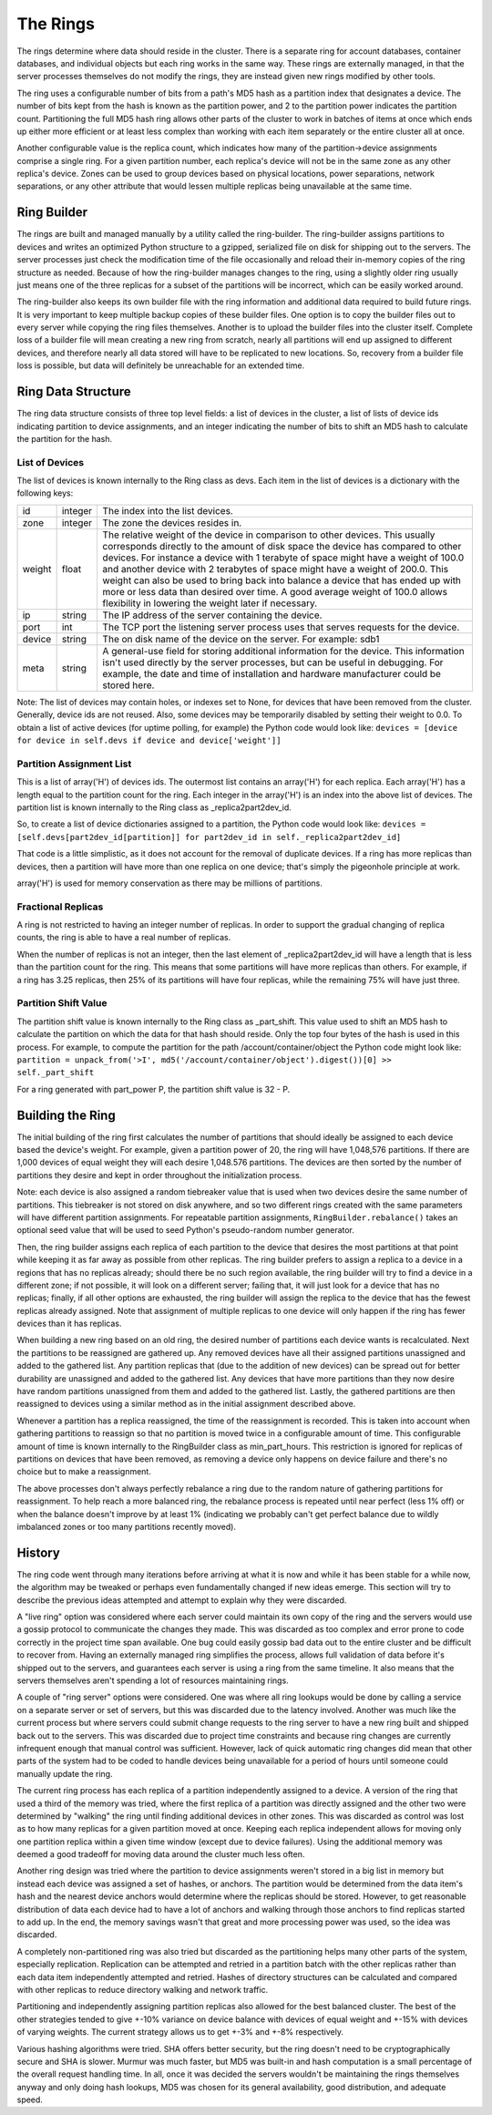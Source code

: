 =========
The Rings
=========

The rings determine where data should reside in the cluster. There is a
separate ring for account databases, container databases, and individual
objects but each ring works in the same way. These rings are externally
managed, in that the server processes themselves do not modify the rings, they
are instead given new rings modified by other tools.

The ring uses a configurable number of bits from a path's MD5 hash as a
partition index that designates a device. The number of bits kept from the hash
is known as the partition power, and 2 to the partition power indicates the
partition count. Partitioning the full MD5 hash ring allows other parts of the
cluster to work in batches of items at once which ends up either more efficient
or at least less complex than working with each item separately or the entire
cluster all at once.

Another configurable value is the replica count, which indicates how many of
the partition->device assignments comprise a single ring. For a given partition
number, each replica's device will not be in the same zone as any other
replica's device. Zones can be used to group devices based on physical
locations, power separations, network separations, or any other attribute that
would lessen multiple replicas being unavailable at the same time.

------------
Ring Builder
------------

The rings are built and managed manually by a utility called the ring-builder.
The ring-builder assigns partitions to devices and writes an optimized Python
structure to a gzipped, serialized file on disk for shipping out to the servers.
The server processes just check the modification time of the file occasionally
and reload their in-memory copies of the ring structure as needed. Because of
how the ring-builder manages changes to the ring, using a slightly older ring
usually just means one of the three replicas for a subset of the partitions
will be incorrect, which can be easily worked around.

The ring-builder also keeps its own builder file with the ring information and
additional data required to build future rings. It is very important to keep
multiple backup copies of these builder files. One option is to copy the
builder files out to every server while copying the ring files themselves.
Another is to upload the builder files into the cluster itself. Complete loss
of a builder file will mean creating a new ring from scratch, nearly all
partitions will end up assigned to different devices, and therefore nearly all
data stored will have to be replicated to new locations. So, recovery from a
builder file loss is possible, but data will definitely be unreachable for an
extended time.

-------------------
Ring Data Structure
-------------------

The ring data structure consists of three top level fields: a list of devices
in the cluster, a list of lists of device ids indicating partition to device
assignments, and an integer indicating the number of bits to shift an MD5 hash
to calculate the partition for the hash.

***************
List of Devices
***************

The list of devices is known internally to the Ring class as devs. Each item in
the list of devices is a dictionary with the following keys:

======  =======  ==============================================================
id      integer  The index into the list devices.
zone    integer  The zone the devices resides in.
weight  float    The relative weight of the device in comparison to other
                 devices. This usually corresponds directly to the amount of
                 disk space the device has compared to other devices. For
                 instance a device with 1 terabyte of space might have a weight
                 of 100.0 and another device with 2 terabytes of space might
                 have a weight of 200.0. This weight can also be used to bring
                 back into balance a device that has ended up with more or less
                 data than desired over time. A good average weight of 100.0
                 allows flexibility in lowering the weight later if necessary.
ip      string   The IP address of the server containing the device.
port    int      The TCP port the listening server process uses that serves
                 requests for the device.
device  string   The on disk name of the device on the server.
                 For example: sdb1
meta    string   A general-use field for storing additional information for the
                 device. This information isn't used directly by the server
                 processes, but can be useful in debugging. For example, the
                 date and time of installation and hardware manufacturer could
                 be stored here.
======  =======  ==============================================================

Note: The list of devices may contain holes, or indexes set to None, for
devices that have been removed from the cluster. Generally, device ids are not
reused. Also, some devices may be temporarily disabled by setting their weight
to 0.0. To obtain a list of active devices (for uptime polling, for example)
the Python code would look like: ``devices = [device for device in self.devs if
device and device['weight']]``

*************************
Partition Assignment List
*************************

This is a list of array('H') of devices ids. The outermost list contains an
array('H') for each replica. Each array('H') has a length equal to the
partition count for the ring. Each integer in the array('H') is an index into
the above list of devices. The partition list is known internally to the Ring
class as _replica2part2dev_id.

So, to create a list of device dictionaries assigned to a partition, the Python
code would look like: ``devices = [self.devs[part2dev_id[partition]] for
part2dev_id in self._replica2part2dev_id]``

That code is a little simplistic, as it does not account for the
removal of duplicate devices. If a ring has more replicas than
devices, then a partition will have more than one replica on one
device; that's simply the pigeonhole principle at work.

array('H') is used for memory conservation as there may be millions of
partitions.

*******************
Fractional Replicas
*******************

A ring is not restricted to having an integer number of replicas. In order to
support the gradual changing of replica counts, the ring is able to have a real
number of replicas.

When the number of replicas is not an integer, then the last element of
_replica2part2dev_id will have a length that is less than the partition count
for the ring. This means that some partitions will have more replicas than
others. For example, if a ring has 3.25 replicas, then 25% of its partitions
will have four replicas, while the remaining 75% will have just three.


*********************
Partition Shift Value
*********************

The partition shift value is known internally to the Ring class as _part_shift.
This value used to shift an MD5 hash to calculate the partition on which the
data for that hash should reside. Only the top four bytes of the hash is used
in this process. For example, to compute the partition for the path
/account/container/object the Python code might look like: ``partition =
unpack_from('>I', md5('/account/container/object').digest())[0] >>
self._part_shift``

For a ring generated with part_power P, the partition shift value is
32 - P.

-----------------
Building the Ring
-----------------

The initial building of the ring first calculates the number of partitions that
should ideally be assigned to each device based the device's weight. For
example, given a partition power of 20, the ring will have 1,048,576 partitions.
If there are 1,000 devices of equal weight they will each desire 1,048.576
partitions. The devices are then sorted by the number of partitions they desire
and kept in order throughout the initialization process.

Note: each device is also assigned a random tiebreaker value that is used when
two devices desire the same number of partitions. This tiebreaker is not stored
on disk anywhere, and so two different rings created with the same parameters
will have different partition assignments. For repeatable partition assignments,
``RingBuilder.rebalance()`` takes an optional seed value that will be used to
seed Python's pseudo-random number generator.

Then, the ring builder assigns each replica of each partition to the device that
desires the most partitions at that point while keeping it as far away as
possible from other replicas. The ring builder prefers to assign a replica to a
device in a regions that has no replicas already; should there be no such region
available, the ring builder will try to find a device in a different zone; if
not possible, it will look on a different server; failing that, it will just
look for a device that has no replicas; finally, if all other options are
exhausted, the ring builder will assign the replica to the device that has the
fewest replicas already assigned. Note that assignment of multiple replicas to
one device will only happen if the ring has fewer devices than it has replicas.

When building a new ring based on an old ring, the desired number of partitions
each device wants is recalculated. Next the partitions to be reassigned are
gathered up. Any removed devices have all their assigned partitions unassigned
and added to the gathered list. Any partition replicas that (due to the
addition of new devices) can be spread out for better durability are unassigned
and added to the gathered list. Any devices that have more partitions than they
now desire have random partitions unassigned from them and added to the
gathered list. Lastly, the gathered partitions are then reassigned to devices
using a similar method as in the initial assignment described above.

Whenever a partition has a replica reassigned, the time of the reassignment is
recorded. This is taken into account when gathering partitions to reassign so
that no partition is moved twice in a configurable amount of time. This
configurable amount of time is known internally to the RingBuilder class as
min_part_hours. This restriction is ignored for replicas of partitions on
devices that have been removed, as removing a device only happens on device
failure and there's no choice but to make a reassignment.

The above processes don't always perfectly rebalance a ring due to the random
nature of gathering partitions for reassignment. To help reach a more balanced
ring, the rebalance process is repeated until near perfect (less 1% off) or
when the balance doesn't improve by at least 1% (indicating we probably can't
get perfect balance due to wildly imbalanced zones or too many partitions
recently moved).

-------
History
-------

The ring code went through many iterations before arriving at what it is now
and while it has been stable for a while now, the algorithm may be tweaked or
perhaps even fundamentally changed if new ideas emerge. This section will try
to describe the previous ideas attempted and attempt to explain why they were
discarded.

A "live ring" option was considered where each server could maintain its own
copy of the ring and the servers would use a gossip protocol to communicate the
changes they made. This was discarded as too complex and error prone to code
correctly in the project time span available. One bug could easily gossip bad
data out to the entire cluster and be difficult to recover from. Having an
externally managed ring simplifies the process, allows full validation of data
before it's shipped out to the servers, and guarantees each server is using a
ring from the same timeline. It also means that the servers themselves aren't
spending a lot of resources maintaining rings.

A couple of "ring server" options were considered. One was where all ring
lookups would be done by calling a service on a separate server or set of
servers, but this was discarded due to the latency involved. Another was much
like the current process but where servers could submit change requests to the
ring server to have a new ring built and shipped back out to the servers. This
was discarded due to project time constraints and because ring changes are
currently infrequent enough that manual control was sufficient. However, lack
of quick automatic ring changes did mean that other parts of the system had to
be coded to handle devices being unavailable for a period of hours until
someone could manually update the ring.

The current ring process has each replica of a partition independently assigned
to a device. A version of the ring that used a third of the memory was tried,
where the first replica of a partition was directly assigned and the other two
were determined by "walking" the ring until finding additional devices in other
zones. This was discarded as control was lost as to how many replicas for a
given partition moved at once. Keeping each replica independent allows for
moving only one partition replica within a given time window (except due to
device failures). Using the additional memory was deemed a good tradeoff for
moving data around the cluster much less often.

Another ring design was tried where the partition to device assignments weren't
stored in a big list in memory but instead each device was assigned a set of
hashes, or anchors. The partition would be determined from the data item's hash
and the nearest device anchors would determine where the replicas should be
stored. However, to get reasonable distribution of data each device had to have
a lot of anchors and walking through those anchors to find replicas started to
add up. In the end, the memory savings wasn't that great and more processing
power was used, so the idea was discarded.

A completely non-partitioned ring was also tried but discarded as the
partitioning helps many other parts of the system, especially replication.
Replication can be attempted and retried in a partition batch with the other
replicas rather than each data item independently attempted and retried. Hashes
of directory structures can be calculated and compared with other replicas to
reduce directory walking and network traffic.

Partitioning and independently assigning partition replicas also allowed for
the best balanced cluster. The best of the other strategies tended to give
+-10% variance on device balance with devices of equal weight and +-15% with
devices of varying weights. The current strategy allows us to get +-3% and +-8%
respectively.

Various hashing algorithms were tried. SHA offers better security, but the ring
doesn't need to be cryptographically secure and SHA is slower. Murmur was much
faster, but MD5 was built-in and hash computation is a small percentage of the
overall request handling time. In all, once it was decided the servers wouldn't
be maintaining the rings themselves anyway and only doing hash lookups, MD5 was
chosen for its general availability, good distribution, and adequate speed.
